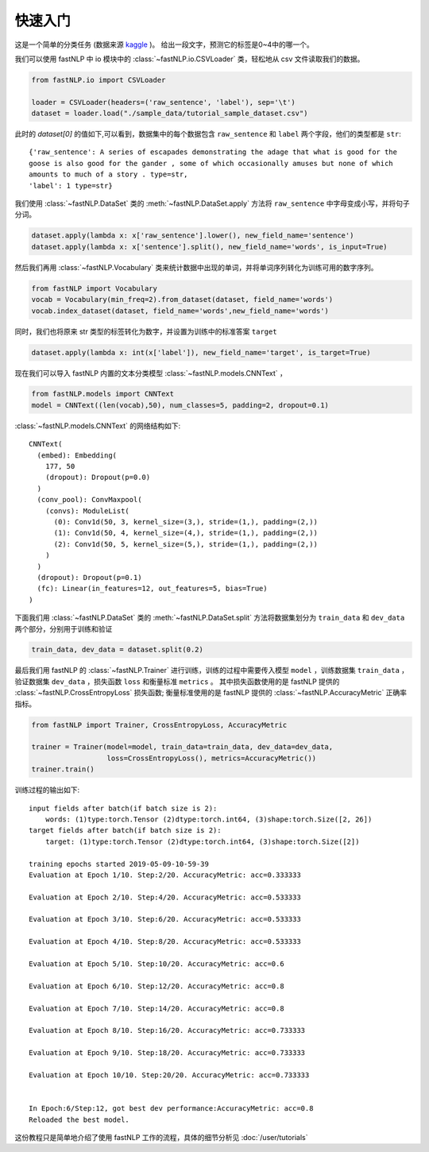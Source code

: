 ===============
快速入门
===============

这是一个简单的分类任务 (数据来源 `kaggle <https://www.kaggle.com/c/sentiment-analysis-on-movie-reviews>`_ )。
给出一段文字，预测它的标签是0~4中的哪一个。

我们可以使用 fastNLP 中 io 模块中的  :class:`~fastNLP.io.CSVLoader` 类，轻松地从 csv 文件读取我们的数据。

.. code-block:: python

    from fastNLP.io import CSVLoader

    loader = CSVLoader(headers=('raw_sentence', 'label'), sep='\t')
    dataset = loader.load("./sample_data/tutorial_sample_dataset.csv")

此时的 `dataset[0]` 的值如下,可以看到，数据集中的每个数据包含 ``raw_sentence`` 和 ``label`` 两个字段，他们的类型都是 ``str``::

    {'raw_sentence': A series of escapades demonstrating the adage that what is good for the
    goose is also good for the gander , some of which occasionally amuses but none of which
    amounts to much of a story . type=str,
    'label': 1 type=str}


我们使用 :class:`~fastNLP.DataSet` 类的 :meth:`~fastNLP.DataSet.apply` 方法将 ``raw_sentence`` 中字母变成小写，并将句子分词。

.. code-block:: python

    dataset.apply(lambda x: x['raw_sentence'].lower(), new_field_name='sentence')
    dataset.apply(lambda x: x['sentence'].split(), new_field_name='words', is_input=True)

然后我们再用 :class:`~fastNLP.Vocabulary` 类来统计数据中出现的单词，并将单词序列转化为训练可用的数字序列。

.. code-block:: python

    from fastNLP import Vocabulary
    vocab = Vocabulary(min_freq=2).from_dataset(dataset, field_name='words')
    vocab.index_dataset(dataset, field_name='words',new_field_name='words')

同时，我们也将原来 str 类型的标签转化为数字，并设置为训练中的标准答案 ``target``

.. code-block:: python

    dataset.apply(lambda x: int(x['label']), new_field_name='target', is_target=True)

现在我们可以导入 fastNLP 内置的文本分类模型 :class:`~fastNLP.models.CNNText` ，


.. code-block:: python

    from fastNLP.models import CNNText
    model = CNNText((len(vocab),50), num_classes=5, padding=2, dropout=0.1)

:class:`~fastNLP.models.CNNText` 的网络结构如下::

    CNNText(
      (embed): Embedding(
        177, 50
        (dropout): Dropout(p=0.0)
      )
      (conv_pool): ConvMaxpool(
        (convs): ModuleList(
          (0): Conv1d(50, 3, kernel_size=(3,), stride=(1,), padding=(2,))
          (1): Conv1d(50, 4, kernel_size=(4,), stride=(1,), padding=(2,))
          (2): Conv1d(50, 5, kernel_size=(5,), stride=(1,), padding=(2,))
        )
      )
      (dropout): Dropout(p=0.1)
      (fc): Linear(in_features=12, out_features=5, bias=True)
    )

下面我们用 :class:`~fastNLP.DataSet` 类的 :meth:`~fastNLP.DataSet.split` 方法将数据集划分为 ``train_data`` 和 ``dev_data``
两个部分，分别用于训练和验证

.. code-block:: python

    train_data, dev_data = dataset.split(0.2)

最后我们用 fastNLP 的 :class:`~fastNLP.Trainer` 进行训练，训练的过程中需要传入模型 ``model`` ，训练数据集 ``train_data`` ，
验证数据集 ``dev_data`` ，损失函数 ``loss`` 和衡量标准 ``metrics`` 。
其中损失函数使用的是 fastNLP 提供的 :class:`~fastNLP.CrossEntropyLoss` 损失函数;
衡量标准使用的是 fastNLP 提供的 :class:`~fastNLP.AccuracyMetric` 正确率指标。

.. code-block:: python

    from fastNLP import Trainer, CrossEntropyLoss, AccuracyMetric

    trainer = Trainer(model=model, train_data=train_data, dev_data=dev_data,
                      loss=CrossEntropyLoss(), metrics=AccuracyMetric())
    trainer.train()

训练过程的输出如下::

    input fields after batch(if batch size is 2):
        words: (1)type:torch.Tensor (2)dtype:torch.int64, (3)shape:torch.Size([2, 26])
    target fields after batch(if batch size is 2):
        target: (1)type:torch.Tensor (2)dtype:torch.int64, (3)shape:torch.Size([2])

    training epochs started 2019-05-09-10-59-39
    Evaluation at Epoch 1/10. Step:2/20. AccuracyMetric: acc=0.333333

    Evaluation at Epoch 2/10. Step:4/20. AccuracyMetric: acc=0.533333

    Evaluation at Epoch 3/10. Step:6/20. AccuracyMetric: acc=0.533333

    Evaluation at Epoch 4/10. Step:8/20. AccuracyMetric: acc=0.533333

    Evaluation at Epoch 5/10. Step:10/20. AccuracyMetric: acc=0.6

    Evaluation at Epoch 6/10. Step:12/20. AccuracyMetric: acc=0.8

    Evaluation at Epoch 7/10. Step:14/20. AccuracyMetric: acc=0.8

    Evaluation at Epoch 8/10. Step:16/20. AccuracyMetric: acc=0.733333

    Evaluation at Epoch 9/10. Step:18/20. AccuracyMetric: acc=0.733333

    Evaluation at Epoch 10/10. Step:20/20. AccuracyMetric: acc=0.733333


    In Epoch:6/Step:12, got best dev performance:AccuracyMetric: acc=0.8
    Reloaded the best model.

这份教程只是简单地介绍了使用 fastNLP 工作的流程，具体的细节分析见 :doc:`/user/tutorials`